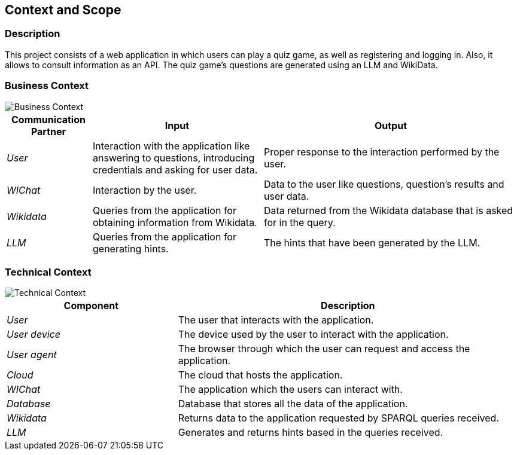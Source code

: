 ifndef::imagesdir[:imagesdir: ../images]

[[section-context-and-scope]]
== Context and Scope


ifdef::arc42help[]
[role="arc42help"]
****
.Contents
Context and scope - as the name suggests - delimits your system (i.e. your scope) from all its communication partners
(neighboring systems and users, i.e. the context of your system). It thereby specifies the external interfaces.

If necessary, differentiate the business context (domain specific inputs and outputs) from the technical context (channels, protocols, hardware).

.Motivation
The domain interfaces and technical interfaces to communication partners are among your system's most critical aspects. Make sure that you completely understand them.

.Form
Various options:

* Context diagrams
* Lists of communication partners and their interfaces.


.Further Information

See https://docs.arc42.org/section-3/[Context and Scope] in the arc42 documentation.

****
endif::arc42help[]

=== Description
This project consists of a web application in which users can play a quiz game, as well as registering and logging in.
Also, it allows to consult information as an API. The quiz game's questions are generated using an LLM and WikiData.

=== Business Context

ifdef::arc42help[]
[role="arc42help"]
****
.Contents
Specification of *all* communication partners (users, IT-systems, ...) with explanations of domain specific inputs and outputs or interfaces.
Optionally you can add domain specific formats or communication protocols.

.Motivation
All stakeholders should understand which data are exchanged with the environment of the system.

.Form
All kinds of diagrams that show the system as a black box and specify the domain interfaces to communication partners.

Alternatively (or additionally) you can use a table.
The title of the table is the name of your system, the three columns contain the name of the communication partner, the inputs, and the outputs.

****
endif::arc42help[]

image::03_Business_Context.png["Business Context"]

[cols="1,2,3" options="header"]
|===
| **Communication Partner** | **Input** | **Output**
| _User_ | Interaction with the application like answering to questions, introducing credentials and asking for user data. | Proper response to the interaction performed by the user. 
| _WIChat_ | Interaction by the user. | Data to the user like questions, question's results and user data. 
| _Wikidata_ | Queries from the application for obtaining information from Wikidata. | Data returned from the Wikidata database that is asked for in the query. 
| _LLM_ | Queries from the application for generating hints. | The hints that have been generated by the LLM. 
|===

=== Technical Context

ifdef::arc42help[]
[role="arc42help"]
****
.Contents
Technical interfaces (channels and transmission media) linking your system to its environment. In addition a mapping of domain specific input/output to the channels, i.e. an explanation which I/O uses which channel.

.Motivation
Many stakeholders make architectural decision based on the technical interfaces between the system and its context. Especially infrastructure or hardware designers decide these technical interfaces.

.Form
E.g. UML deployment diagram describing channels to neighboring systems,
together with a mapping table showing the relationships between channels and input/output.

****
endif::arc42help[]

image::03_Technical_Context.png["Technical Context"]

[cols="1,2" options="header"]
|===
| **Component** | **Description**
| _User_ | The user that interacts with the application.
| _User device_  | The device used by the user to interact with the application.
| _User agent_  | The browser through which the user can request and access the application.
| _Cloud_ |  The cloud that hosts the application.
| _WIChat_ | The application which the users can interact with.
| _Database_ | Database that stores all the data of the application. 
| _Wikidata_ | Returns data to the application requested by SPARQL queries received. 
| _LLM_ | Generates and returns hints based in the queries received.  
|===